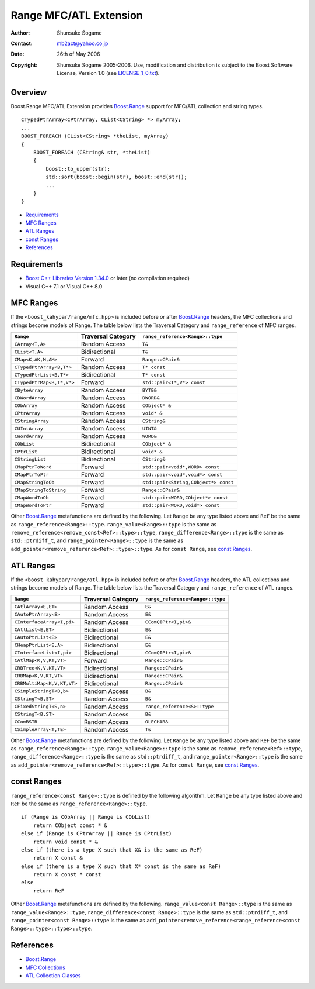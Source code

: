 
++++++++++++++++++++++++++++++++
 |Boost| Range MFC/ATL Extension
++++++++++++++++++++++++++++++++

.. |Boost| image:: http://www.boost.org/libs/ptr_container/doc/boost.png



:Author:        Shunsuke Sogame
:Contact:       mb2act@yahoo.co.jp
:date:          26th of May 2006
:copyright:     Shunsuke Sogame 2005-2006. Use, modification and distribution is subject to the Boost Software License, Version 1.0 (see LICENSE_1_0.txt__).

__ http://www.boost.org/LICENSE_1_0.txt



========
Overview
========

Boost.Range MFC/ATL Extension provides `Boost.Range`_ support for MFC/ATL collection and string types.


.. parsed-literal::

        CTypedPtrArray<CPtrArray, CList<CString> \*> myArray;
        ...
        BOOST_FOREACH (CList<CString> \*theList, myArray)
        {
            BOOST_FOREACH (CString& str, \*theList)
            {
                boost::to_upper(str);
                std::sort(boost::begin(str), boost::end(str));
                ...
            }
        }



* `Requirements`_
* `MFC Ranges`_
* `ATL Ranges`_
* `const Ranges`_
* `References`_



============
Requirements
============

- `Boost C++ Libraries Version 1.34.0`__ or later (no compilation required)
- Visual C++ 7.1 or Visual C++ 8.0

__ Boost_



==========
MFC Ranges
==========

If the ``<boost_kahypar/range/mfc.hpp>`` is included before or after `Boost.Range`_ headers,
the MFC collections and strings become models of Range.
The table below lists the Traversal Category and ``range_reference`` of MFC ranges.


============================= ================== =======================================
``Range``                     Traversal Category ``range_reference<Range>::type``
============================= ================== =======================================
``CArray<T,A>``               Random Access      ``T&``
----------------------------- ------------------ ---------------------------------------
``CList<T,A>``                Bidirectional      ``T&``
----------------------------- ------------------ ---------------------------------------
``CMap<K,AK,M,AM>``           Forward            ``Range::CPair&``
----------------------------- ------------------ ---------------------------------------
``CTypedPtrArray<B,T*>``      Random Access      ``T* const``
----------------------------- ------------------ ---------------------------------------
``CTypedPtrList<B,T*>``       Bidirectional      ``T* const``
----------------------------- ------------------ ---------------------------------------
``CTypedPtrMap<B,T*,V*>``     Forward            ``std::pair<T*,V*> const``
----------------------------- ------------------ ---------------------------------------
``CByteArray``                Random Access      ``BYTE&``
----------------------------- ------------------ ---------------------------------------
``CDWordArray``               Random Access      ``DWORD&``
----------------------------- ------------------ ---------------------------------------
``CObArray``                  Random Access      ``CObject* &``
----------------------------- ------------------ ---------------------------------------
``CPtrArray``                 Random Access      ``void* &``
----------------------------- ------------------ ---------------------------------------
``CStringArray``              Random Access      ``CString&``
----------------------------- ------------------ ---------------------------------------
``CUIntArray``                Random Access      ``UINT&``
----------------------------- ------------------ ---------------------------------------
``CWordArray``                Random Access      ``WORD&``
----------------------------- ------------------ ---------------------------------------
``CObList``                   Bidirectional      ``CObject* &``
----------------------------- ------------------ ---------------------------------------
``CPtrList``                  Bidirectional      ``void* &``
----------------------------- ------------------ ---------------------------------------
``CStringList``               Bidirectional      ``CString&``
----------------------------- ------------------ ---------------------------------------
``CMapPtrToWord``             Forward            ``std::pair<void*,WORD> const``
----------------------------- ------------------ ---------------------------------------
``CMapPtrToPtr``              Forward            ``std::pair<void*,void*> const``
----------------------------- ------------------ ---------------------------------------
``CMapStringToOb``            Forward            ``std::pair<String,CObject*> const``
----------------------------- ------------------ ---------------------------------------
``CMapStringToString``        Forward            ``Range::CPair&``
----------------------------- ------------------ ---------------------------------------
``CMapWordToOb``              Forward            ``std::pair<WORD,CObject*> const``
----------------------------- ------------------ ---------------------------------------
``CMapWordToPtr``             Forward            ``std::pair<WORD,void*> const``
============================= ================== =======================================


Other `Boost.Range`_ metafunctions are defined by the following.
Let ``Range`` be any type listed above and ``ReF`` be the same as ``range_reference<Range>::type``.
``range_value<Range>::type`` is the same as ``remove_reference<remove_const<Ref>::type>::type``,
``range_difference<Range>::type`` is the same as ``std::ptrdiff_t``, and
``range_pointer<Range>::type`` is the same as ``add_pointer<remove_reference<Ref>::type>::type``.
As for ``const Range``, see `const Ranges`_.



==========
ATL Ranges
==========

If the ``<boost_kahypar/range/atl.hpp>`` is included before or after `Boost.Range`_ headers,
the ATL collections and strings become models of Range.
The table below lists the Traversal Category and ``range_reference`` of ATL ranges.


============================= ================== =======================================
``Range``                     Traversal Category ``range_reference<Range>::type``
============================= ================== =======================================
``CAtlArray<E,ET>``           Random Access      ``E&``
----------------------------- ------------------ ---------------------------------------
``CAutoPtrArray<E>``          Random Access      ``E&``
----------------------------- ------------------ ---------------------------------------
``CInterfaceArray<I,pi>``     Random Access      ``CComQIPtr<I,pi>&``
----------------------------- ------------------ ---------------------------------------
``CAtlList<E,ET>``            Bidirectional      ``E&``
----------------------------- ------------------ ---------------------------------------
``CAutoPtrList<E>``           Bidirectional      ``E&``
----------------------------- ------------------ ---------------------------------------
``CHeapPtrList<E,A>``         Bidirectional      ``E&``
----------------------------- ------------------ ---------------------------------------
``CInterfaceList<I,pi>``      Bidirectional      ``CComQIPtr<I,pi>&``
----------------------------- ------------------ ---------------------------------------
``CAtlMap<K,V,KT,VT>``        Forward            ``Range::CPair&``
----------------------------- ------------------ ---------------------------------------
``CRBTree<K,V,KT,VT>``        Bidirectional      ``Range::CPair&``
----------------------------- ------------------ ---------------------------------------
``CRBMap<K,V,KT,VT>``         Bidirectional      ``Range::CPair&``
----------------------------- ------------------ ---------------------------------------
``CRBMultiMap<K,V,KT,VT>``    Bidirectional      ``Range::CPair&``
----------------------------- ------------------ ---------------------------------------
``CSimpleStringT<B,b>``       Random Access      ``B&``
----------------------------- ------------------ ---------------------------------------
``CStringT<B,ST>``            Random Access      ``B&``
----------------------------- ------------------ ---------------------------------------
``CFixedStringT<S,n>``        Random Access      ``range_reference<S>::type``
----------------------------- ------------------ ---------------------------------------
``CStringT<B,ST>``            Random Access      ``B&``
----------------------------- ------------------ ---------------------------------------
``CComBSTR``                  Random Access      ``OLECHAR&``
----------------------------- ------------------ ---------------------------------------
``CSimpleArray<T,TE>``        Random Access      ``T&``
============================= ================== =======================================


Other `Boost.Range`_ metafunctions are defined by the following.
Let ``Range`` be any type listed above and ``ReF`` be the same as ``range_reference<Range>::type``.
``range_value<Range>::type`` is the same as ``remove_reference<Ref>::type``,
``range_difference<Range>::type`` is the same as ``std::ptrdiff_t``, and
``range_pointer<Range>::type`` is the same as ``add_pointer<remove_reference<Ref>::type>::type``.
As for ``const Range``, see `const Ranges`_.



============
const Ranges
============

``range_reference<const Range>::type`` is defined by the following algorithm.
Let ``Range`` be any type listed above and ``ReF`` be the same as ``range_reference<Range>::type``.


.. parsed-literal::

    if (Range is CObArray || Range is CObList)
        return CObject const \* &
    else if (Range is CPtrArray || Range is CPtrList)
        return void const \* &
    else if (there is a type X such that X& is the same as ReF)
        return X const &
    else if (there is a type X such that X* const is the same as ReF)
        return X const \* const
    else
        return ReF


Other `Boost.Range`_ metafunctions are defined by the following.
``range_value<const Range>::type`` is the same as ``range_value<Range>::type``,
``range_difference<const Range>::type`` is the same as ``std::ptrdiff_t``, and
``range_pointer<const Range>::type`` is the same as ``add_pointer<remove_reference<range_reference<const Range>::type>::type>::type``.



==========
References
==========
- `Boost.Range`_
- `MFC Collections`__
- `ATL Collection Classes`__

__ http://msdn2.microsoft.com/en-us/library/942860sh.aspx
__ http://msdn2.microsoft.com/en-US/library/15e672bd.aspx



.. _Boost C++ Libraries: http://www.boost.org/
.. _Boost: `Boost C++ Libraries`_
.. _Boost.Range: ../index.html
.. _forward: range.html#forward_range
.. _bidirectional: range.html#forward_range
.. _random access: range.html#random_access_range

